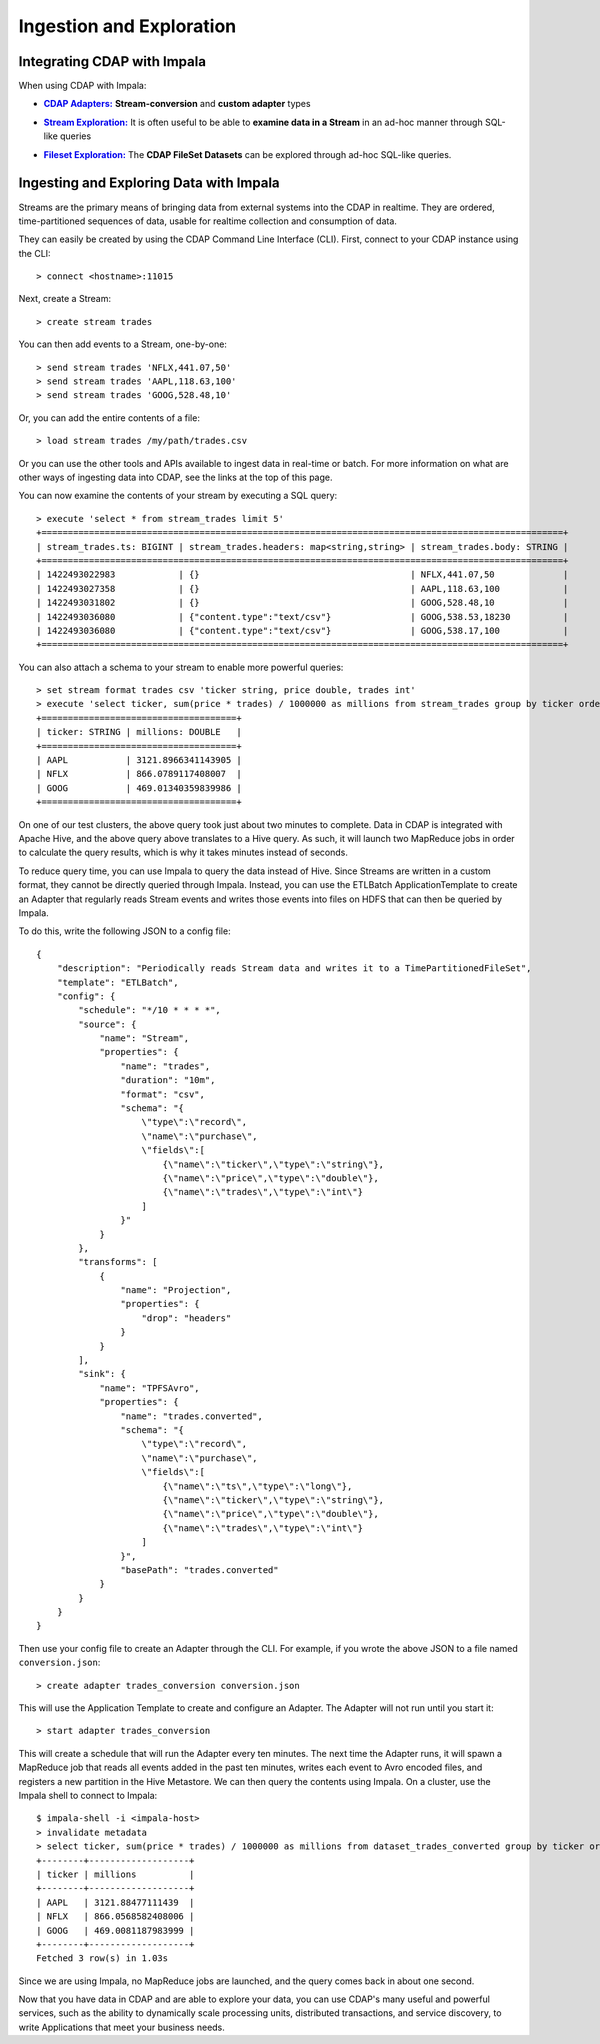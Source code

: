 .. meta::
    :author: Cask Data, Inc.
    :copyright: Copyright © 2015 Cask Data, Inc.

.. _cloudera-ingesting:

==================================================
Ingestion and Exploration
==================================================

.. _integrations-impala:

Integrating CDAP with Impala
============================

When using CDAP with Impala:

.. |adapters| replace:: **CDAP Adapters:**
.. _adapters: ../../../developers-manual/advanced/adapters.html

- |adapters|_ **Stream-conversion** and **custom adapter** types


.. |stream| replace:: **Stream Exploration:**
.. _stream: ../../../developers-manual/data-exploration/streams.html

- |stream|_ It is often useful to be able to **examine data in a Stream** in an ad-hoc manner through SQL-like queries


.. |fileset| replace:: **Fileset Exploration:**
.. _fileset: ../../../developers-manual/data-exploration/filesets.html

- |fileset|_ The **CDAP FileSet Datasets** can be explored through ad-hoc SQL-like queries.


Ingesting and Exploring Data with Impala
===========================================

Streams are the primary means of bringing data from external systems into the CDAP in
realtime. They are ordered, time-partitioned sequences of data, usable for realtime
collection and consumption of data.

They can easily be created by using the CDAP Command Line Interface (CLI).
First, connect to your CDAP instance using the CLI::

  > connect <hostname>:11015

Next, create a Stream::

  > create stream trades

You can then add events to a Stream, one-by-one::

  > send stream trades 'NFLX,441.07,50'
  > send stream trades 'AAPL,118.63,100'
  > send stream trades 'GOOG,528.48,10'

Or, you can add the entire contents of a file::

  > load stream trades /my/path/trades.csv

Or you can use the other tools and APIs available to ingest data in real-time or batch.
For more information on what are other ways of ingesting data into CDAP, see the links at
the top of this page.

You can now examine the contents of your stream by executing a SQL query::

  > execute 'select * from stream_trades limit 5'
  +===================================================================================================+
  | stream_trades.ts: BIGINT | stream_trades.headers: map<string,string> | stream_trades.body: STRING |
  +===================================================================================================+
  | 1422493022983            | {}                                        | NFLX,441.07,50             |
  | 1422493027358            | {}                                        | AAPL,118.63,100            |
  | 1422493031802            | {}                                        | GOOG,528.48,10             |
  | 1422493036080            | {"content.type":"text/csv"}               | GOOG,538.53,18230          |
  | 1422493036080            | {"content.type":"text/csv"}               | GOOG,538.17,100            |
  +===================================================================================================+

You can also attach a schema to your stream to enable more powerful queries::

  > set stream format trades csv 'ticker string, price double, trades int'
  > execute 'select ticker, sum(price * trades) / 1000000 as millions from stream_trades group by ticker order by millions desc'
  +=====================================+
  | ticker: STRING | millions: DOUBLE   |
  +=====================================+
  | AAPL           | 3121.8966341143905 |
  | NFLX           | 866.0789117408007  |
  | GOOG           | 469.01340359839986 |
  +=====================================+

On one of our test clusters, the above query took just about two minutes to complete.
Data in CDAP is integrated with Apache Hive, and the above query above translates to a Hive query.
As such, it will launch two MapReduce jobs in order to calculate the query results, which
is why it takes minutes instead of seconds. 

To reduce query time, you can use Impala to query the data instead of Hive. Since Streams
are written in a custom format, they cannot be directly queried through Impala. Instead,
you can use the ETLBatch ApplicationTemplate to create an Adapter that regularly reads
Stream events and writes those events into files on HDFS that can then be queried by Impala.

To do this, write the following JSON to a config file::

  {
      "description": "Periodically reads Stream data and writes it to a TimePartitionedFileSet",
      "template": "ETLBatch",
      "config": {
          "schedule": "*/10 * * * *",
          "source": {
              "name": "Stream",
              "properties": {
                  "name": "trades",
                  "duration": "10m",
                  "format": "csv",
                  "schema": "{
                      \"type\":\"record\",
                      \"name\":\"purchase\",
                      \"fields\":[
                          {\"name\":\"ticker\",\"type\":\"string\"},
                          {\"name\":\"price\",\"type\":\"double\"},
                          {\"name\":\"trades\",\"type\":\"int\"}
                      ]
                  }"
              }
          },
          "transforms": [
              {
                  "name": "Projection",
                  "properties": {
                      "drop": "headers"
                  }
              }
          ],
          "sink": {
              "name": "TPFSAvro",
              "properties": {
                  "name": "trades.converted",
                  "schema": "{
                      \"type\":\"record\",
                      \"name\":\"purchase\",
                      \"fields\":[
                          {\"name\":\"ts\",\"type\":\"long\"},
                          {\"name\":\"ticker\",\"type\":\"string\"},
                          {\"name\":\"price\",\"type\":\"double\"},
                          {\"name\":\"trades\",\"type\":\"int\"}
                      ]
                  }",
                  "basePath": "trades.converted"
              }
          }
      }
  }

Then use your config file to create an Adapter through the CLI.
For example, if you wrote the above JSON to a file named ``conversion.json``::

  > create adapter trades_conversion conversion.json

This will use the Application Template to create and configure an Adapter.
The Adapter will not run until you start it::

  > start adapter trades_conversion

This will create a schedule that will run the Adapter every ten minutes. 
The next time the Adapter runs, it will spawn a MapReduce job that reads all events added
in the past ten minutes, writes each event to Avro encoded files, and registers a new
partition in the Hive Metastore. We can then query the contents using Impala. On a
cluster, use the Impala shell to connect to Impala::

  $ impala-shell -i <impala-host>
  > invalidate metadata
  > select ticker, sum(price * trades) / 1000000 as millions from dataset_trades_converted group by ticker order by millions desc
  +--------+-------------------+
  | ticker | millions          |
  +--------+-------------------+
  | AAPL   | 3121.88477111439  |
  | NFLX   | 866.0568582408006 |
  | GOOG   | 469.0081187983999 |
  +--------+-------------------+
  Fetched 3 row(s) in 1.03s

Since we are using Impala, no MapReduce jobs are launched, and the query comes back in
about one second.

Now that you have data in CDAP and are able to explore your data, you can use CDAP's many
useful and powerful services, such as the ability to dynamically scale processing units,
distributed transactions, and service discovery, to write Applications that meet your
business needs.
